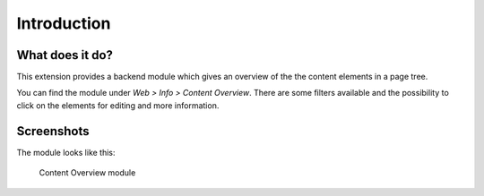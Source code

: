 ﻿.. include:: ../Includes.txt


Introduction
============

What does it do?
----------------

This extension provides a backend module which gives an overview of the the content elements in a page tree.

You can find the module under *Web > Info > Content Overview*. There are some filters available and the possibility to
click on the elements for editing and more information.


Screenshots
-----------

The module looks like this:


.. figure:: ../Images/screenshot.png

    Content Overview module



